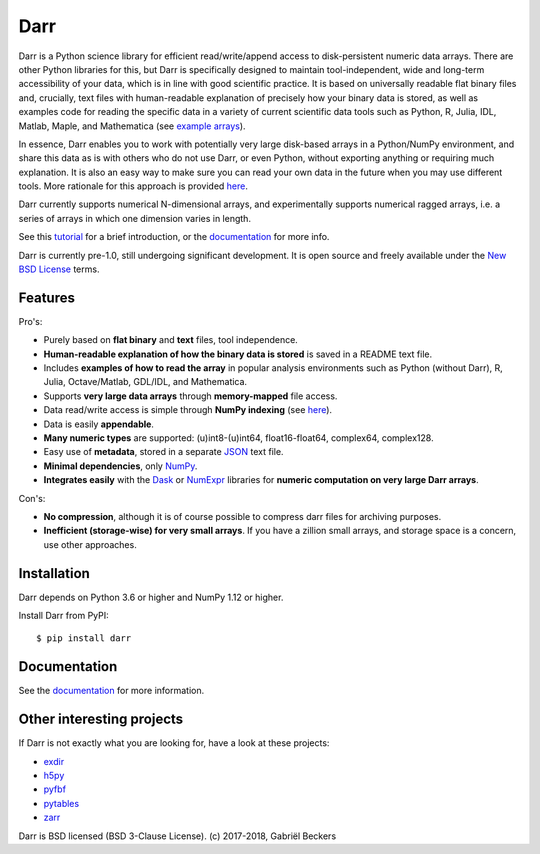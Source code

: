 Darr
====

|Travis Status| |Appveyor Status| |PyPi version| |Coverage Status|
|Docs Status| |Repo Status| |Codacy Badge| |PyUp Badge|

Darr is a Python science library for efficient read/write/append access to
disk-persistent numeric data arrays. There are other Python libraries for
this, but Darr is specifically designed to maintain tool-independent, wide and
long-term accessibility of your data, which is in line with good scientific
practice. It is based on universally readable flat binary files and,
crucially, text files with human-readable explanation of precisely how your
binary data is stored, as well as examples code for reading the
specific data in a variety of current scientific data tools such as Python, R,
Julia, IDL, Matlab, Maple, and Mathematica (see `example arrays
<https://github.com/gbeckers/Darr/tree/master/examplearrays/>`__).

In essence, Darr enables you to work with potentially very large disk-based
arrays in a Python/NumPy environment, and share this data as is with others
who do not use Darr, or even Python, without exporting anything or requiring
much explanation. It is also an easy way to make sure you can read your own
data in the future when you may use different tools. More rationale for this
approach is provided `here <https://darr.readthedocs.io/en/latest/rationale.html>`__.

Darr currently supports numerical N-dimensional arrays, and experimentally
supports numerical ragged arrays, i.e. a series of arrays in which one
dimension varies in length.

See this `tutorial <https://darr.readthedocs.io/en/latest/tutorial.html>`__
for a brief introduction, or the
`documentation <http://darr.readthedocs.io/>`__ for more info.

Darr is currently pre-1.0, still undergoing significant development. It is
open source and freely available under the `New BSD License
<https://opensource.org/licenses/BSD-3-Clause>`__ terms.

Features
--------

Pro's:

-  Purely based on **flat binary** and **text** files, tool independence.
-  **Human-readable explanation of how the binary data is stored** is
   saved in a README text file.
-  Includes **examples of how to read the array** in popular
   analysis environments such as Python (without Darr), R, Julia,
   Octave/Matlab, GDL/IDL, and Mathematica.
-  Supports **very large data arrays** through **memory-mapped** file
   access.
-  Data read/write access is simple through **NumPy indexing** (see
   `here <https://docs.scipy.org/doc/numpy-1.13.0/reference/arrays.indexing.html>`__).
-  Data is easily **appendable**.
-  **Many numeric types** are supported: (u)int8-(u)int64, float16-float64,
   complex64, complex128.
-  Easy use of **metadata**, stored in a separate
   `JSON <https://en.wikipedia.org/wiki/JSON>`__ text file.
-  **Minimal dependencies**, only `NumPy <http://www.numpy.org/>`__.
-  **Integrates easily** with the
   `Dask <https://dask.pydata.org/en/latest/>`__ or
   `NumExpr <https://numexpr.readthedocs.io/en/latest/>`__ libraries for
   **numeric computation on very large Darr arrays**.

Con's:

-  **No compression**, although it is of course possible to compress darr files
   for archiving purposes.
-  **Inefficient (storage-wise) for very small arrays**. If you have a
   zillion small arrays, and storage space is a concern, use other approaches.


Installation
------------

Darr depends on Python 3.6 or higher and NumPy 1.12 or higher.

Install Darr from PyPI::

    $ pip install darr


Documentation
-------------
See the `documentation <http://darr.readthedocs.io/>`_ for more information.


Other interesting projects
--------------------------
If Darr is not exactly what you are looking for, have a look at these projects:

-  `exdir <https://github.com/CINPLA/exdir/>`__
-  `h5py <https://github.com/h5py/h5py>`__
-  `pyfbf <https://github.com/davidh-ssec/pyfbf>`__
-  `pytables <https://github.com/PyTables/PyTables>`__
-  `zarr <https://github.com/zarr-developers/zarr>`__



Darr is BSD licensed (BSD 3-Clause License). (c) 2017-2018, Gabriël
Beckers

.. |Travis Status| image:: https://travis-ci.org/gbeckers/Darr.svg?branch=master
   :target: https://travis-ci.org/gbeckers/Darr?branch=master
.. |Appveyor Status| image:: https://ci.appveyor.com/api/projects/status/github/gbeckers/darr?svg=true
   :target: https://ci.appveyor.com/project/gbeckers/darr
.. |PyPi version| image:: https://img.shields.io/badge/pypi-0.1.11-orange.svg
   :target: https://pypi.org/project/darr/
.. |Coverage Status| image:: https://coveralls.io/repos/github/gbeckers/Darr/badge.svg?branch=master
   :target: https://coveralls.io/github/gbeckers/Darr?branch=master
.. |Docs Status| image:: https://readthedocs.org/projects/darr/badge/?version=latest
   :target: https://darr.readthedocs.io/en/latest/
.. |Repo Status| image:: https://www.repostatus.org/badges/latest/active.svg
   :alt: Project Status: Active – The project has reached a stable, usable state and is being actively developed.
   :target: https://www.repostatus.org/#active
.. |Codacy Badge| image:: https://api.codacy.com/project/badge/Grade/c0157592ce7a4ecca5f7d8527874ce54
   :alt: Codacy Badge
   :target: https://app.codacy.com/app/gbeckers/Darr?utm_source=github.com&utm_medium=referral&utm_content=gbeckers/Darr&utm_campaign=Badge_Grade_Dashboard
.. |PyUp Badge| image:: https://pyup.io/repos/github/gbeckers/Darr/shield.svg
   :target: https://pyup.io/repos/github/gbeckers/Darr/
   :alt: Updates

